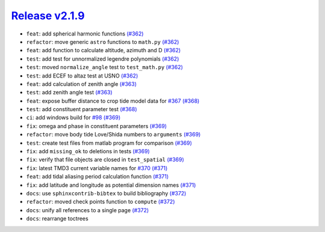##################
`Release v2.1.9`__
##################

* ``feat``: add spherical harmonic functions `(#362) <https://github.com/tsutterley/pyTMD/pull/362>`_
* ``refactor``: move generic ``astro`` functions to ``math.py`` `(#362) <https://github.com/tsutterley/pyTMD/pull/362>`_
* ``feat``: add function to calculate altitude, azimuth and D `(#362) <https://github.com/tsutterley/pyTMD/pull/362>`_
* ``test``: add test for unnormalized legendre polynomials `(#362) <https://github.com/tsutterley/pyTMD/pull/362>`_
* ``test``: moved ``normalize_angle`` test to ``test_math.py`` `(#362) <https://github.com/tsutterley/pyTMD/pull/362>`_
* ``test``: add ECEF to altaz test at USNO `(#362) <https://github.com/tsutterley/pyTMD/pull/362>`_
* ``feat``: add calculation of zenith angle `(#363) <https://github.com/tsutterley/pyTMD/pull/363>`_
* ``test``: add zenith angle test `(#363) <https://github.com/tsutterley/pyTMD/pull/363>`_
* ``feat``: expose buffer distance to crop tide model data for `#367 <https://github.com/tsutterley/pyTMD/issues/367>`_ `(#368) <https://github.com/tsutterley/pyTMD/pull/368>`_
* ``test``: add constituent parameter test `(#368) <https://github.com/tsutterley/pyTMD/pull/368>`_
* ``ci``: add windows build for `#98 <https://github.com/tsutterley/pyTMD/issues/98>`_ `(#369) <https://github.com/tsutterley/pyTMD/pull/369>`_
* ``fix``: omega and phase in constituent parameters `(#369) <https://github.com/tsutterley/pyTMD/pull/369>`_
* ``refactor``: move body tide Love/Shida numbers to ``arguments`` `(#369) <https://github.com/tsutterley/pyTMD/pull/369>`_
* ``test``:  create test files from matlab program for comparison `(#369) <https://github.com/tsutterley/pyTMD/pull/369>`_
* ``fix``: add ``missing_ok`` to deletions in tests `(#369) <https://github.com/tsutterley/pyTMD/pull/369>`_
* ``fix``: verify that file objects are closed in ``test_spatial`` `(#369) <https://github.com/tsutterley/pyTMD/pull/369>`_
* ``fix``: latest TMD3 current variable names for `#370 <https://github.com/tsutterley/pyTMD/issues/370>`_ `(#371) <https://github.com/tsutterley/pyTMD/pull/371>`_
* ``feat``: add tidal aliasing period calculation function `(#371) <https://github.com/tsutterley/pyTMD/pull/371>`_
* ``fix``: add latitude and longitude as potential dimension names `(#371) <https://github.com/tsutterley/pyTMD/pull/371>`_
* ``docs``: use ``sphinxcontrib-bibtex`` to build bibliography `(#372) <https://github.com/tsutterley/pyTMD/pull/372>`_
* ``refactor``: moved check points function to ``compute`` `(#372) <https://github.com/tsutterley/pyTMD/pull/372>`_
* ``docs``: unify all references to a single page `(#372) <https://github.com/tsutterley/pyTMD/pull/372>`_
* ``docs``: rearrange toctrees

.. __: https://github.com/tsutterley/pyTMD/releases/tag/2.1.9
